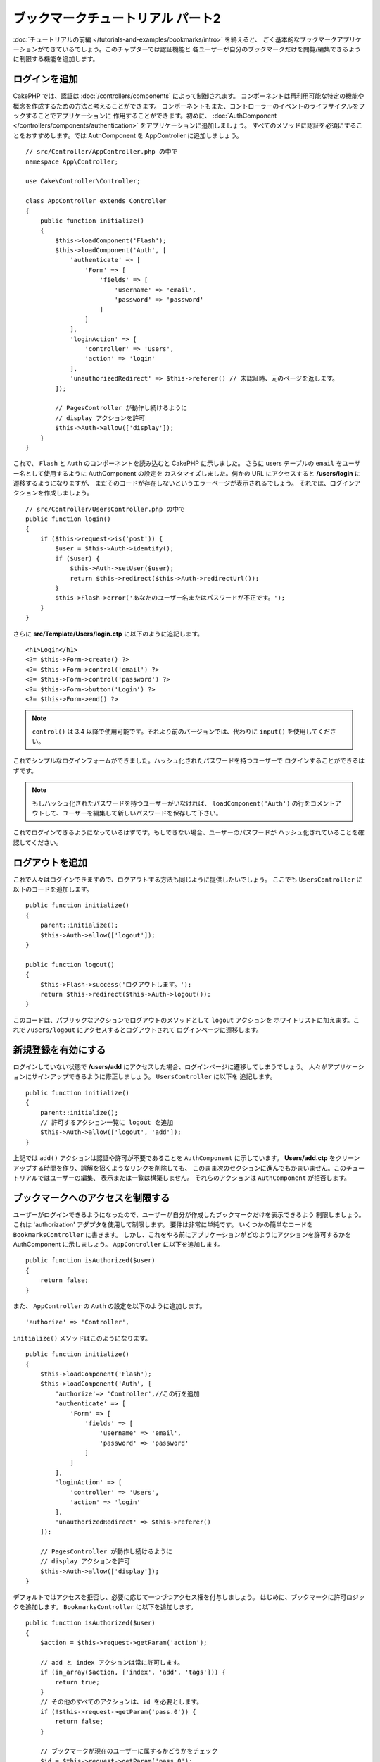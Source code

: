 ブックマークチュートリアル パート2
##################################

:doc:`チュートリアルの前編 </tutorials-and-examples/bookmarks/intro>` を終えると、
ごく基本的なブックマークアプリケーションができているでしょう。このチャプターでは認証機能と
各ユーザーが自分のブックマークだけを閲覧/編集できるように制限する機能を追加します。

ログインを追加
==============

CakePHP では、認証は :doc:`/controllers/components` によって制御されます。
コンポーネントは再利用可能な特定の機能や概念を作成するための方法と考えることができます。
コンポーネントもまた、コントローラーのイベントのライフサイクルをフックすることでアプリケーションに
作用することができます。初めに、 :doc:`AuthComponent
</controllers/components/authentication>` をアプリケーションに追加しましょう。
すべてのメソッドに認証を必須にすることをおすすめします。では AuthComponent を
AppController に追加しましょう。 ::

    // src/Controller/AppController.php の中で
    namespace App\Controller;

    use Cake\Controller\Controller;

    class AppController extends Controller
    {
        public function initialize()
        {
            $this->loadComponent('Flash');
            $this->loadComponent('Auth', [
                'authenticate' => [
                    'Form' => [
                        'fields' => [
                            'username' => 'email',
                            'password' => 'password'
                        ]
                    ]
                ],
                'loginAction' => [
                    'controller' => 'Users',
                    'action' => 'login'
                ],
                'unauthorizedRedirect' => $this->referer() // 未認証時、元のページを返します。
            ]);

            // PagesController が動作し続けるように
            // display アクションを許可
            $this->Auth->allow(['display']);
        }
    }



これで、 ``Flash`` と ``Auth`` のコンポーネントを読み込むと CakePHP に示しました。
さらに users テーブルの ``email`` をユーザー名として使用するように AuthComponent の設定を
カスタマイズしました。何かの URL にアクセスすると **/users/login** に遷移するようになりますが、
まだそのコードが存在しないというエラーページが表示されるでしょう。
それでは、ログインアクションを作成しましょう。 ::


    // src/Controller/UsersController.php の中で
    public function login()
    {
        if ($this->request->is('post')) {
            $user = $this->Auth->identify();
            if ($user) {
                $this->Auth->setUser($user);
                return $this->redirect($this->Auth->redirectUrl());
            }
            $this->Flash->error('あなたのユーザー名またはパスワードが不正です。');
        }
    }

さらに **src/Template/Users/login.ctp** に以下のように追記します。 ::

    <h1>Login</h1>
    <?= $this->Form->create() ?>
    <?= $this->Form->control('email') ?>
    <?= $this->Form->control('password') ?>
    <?= $this->Form->button('Login') ?>
    <?= $this->Form->end() ?>

.. note::

   ``control()`` は 3.4 以降で使用可能です。それより前のバージョンでは、代わりに
   ``input()`` を使用してください。

これでシンプルなログインフォームができました。ハッシュ化されたパスワードを持つユーザーで
ログインすることができるはずです。

.. note::

    もしハッシュ化されたパスワードを持つユーザーがいなければ、 ``loadComponent('Auth')`` 
    の行をコメントアウトして、ユーザーを編集して新しいパスワードを保存して下さい。

これでログインできるようになっているはずです。もしできない場合、ユーザーのパスワードが
ハッシュ化されていることを確認してください。

ログアウトを追加
================

これで人々はログインできますので、ログアウトする方法も同じように提供したいでしょう。
ここでも ``UsersController`` に以下のコードを追加します。 ::


    public function initialize()
    {
        parent::initialize();
        $this->Auth->allow(['logout']);
    }

    public function logout()
    {
        $this->Flash->success('ログアウトします。');
        return $this->redirect($this->Auth->logout());
    }

このコードは、パブリックなアクションでログアウトのメソッドとして ``logout`` アクションを
ホワイトリストに加えます。これで ``/users/logout`` にアクセスするとログアウトされて
ログインページに遷移します。

新規登録を有効にする
====================

ログインしていない状態で **/users/add** にアクセスした場合、ログインページに遷移してしまうでしょう。
人々がアプリケーションにサインアップできるように修正しましょう。 ``UsersController`` に以下を
追記します。 ::

    public function initialize()
    {
        parent::initialize();
        // 許可するアクション一覧に logout を追加
        $this->Auth->allow(['logout', 'add']);
    }

上記では ``add()`` アクションは認証や許可が不要であることを ``AuthComponent`` に示しています。
**Users/add.ctp** をクリーンアップする時間を作り、誤解を招くようなリンクを削除しても、
このまま次のセクションに進んでもかまいません。このチュートリアルではユーザーの編集、
表示または一覧は構築しません。 それらのアクションは ``AuthComponent`` が拒否します。

ブックマークへのアクセスを制限する
==================================

ユーザーがログインできるようになったので、ユーザーが自分が作成したブックマークだけを表示できるよう
制限しましょう。これは 'authorization' アダプタを使用して制限します。
要件は非常に単純です。 いくつかの簡単なコードを ``BookmarksController`` に書きます。
しかし、これをやる前にアプリケーションがどのようにアクションを許可するかを AuthComponent
に示しましょう。 ``AppController`` に以下を追加します。 ::

    public function isAuthorized($user)
    {
        return false;
    }

また、 ``AppController`` の ``Auth`` の設定を以下のように追加します。 ::

    'authorize' => 'Controller',

``initialize()`` メソッドはこのようになります。 ::

        public function initialize()
        {
            $this->loadComponent('Flash');
            $this->loadComponent('Auth', [
                'authorize'=> 'Controller',//この行を追加
                'authenticate' => [
                    'Form' => [
                        'fields' => [
                            'username' => 'email',
                            'password' => 'password'
                        ]
                    ]
                ],
                'loginAction' => [
                    'controller' => 'Users',
                    'action' => 'login'
                ],
                'unauthorizedRedirect' => $this->referer()
            ]);

            // PagesController が動作し続けるように
            // display アクションを許可
            $this->Auth->allow(['display']);
        }

デフォルトではアクセスを拒否し、必要に応じて一つづつアクセス権を付与しましょう。
はじめに、ブックマークに許可ロジックを追加します。
``BookmarksController`` に以下を追加します。 ::

    public function isAuthorized($user)
    {
        $action = $this->request->getParam('action');

        // add と index アクションは常に許可します。
        if (in_array($action, ['index', 'add', 'tags'])) {
            return true;
        }
        // その他のすべてのアクションは、id を必要とします。
        if (!$this->request->getParam('pass.0')) {
            return false;
        }

	// ブックマークが現在のユーザーに属するかどうかをチェック
        $id = $this->request->getParam('pass.0');
        $bookmark = $this->Bookmarks->get($id);
        if ($bookmark->user_id == $user['id']) {
            return true;
        }
        return parent::isAuthorized($user);
    }

これで、自分のものではないブックマークを表示または編集、削除しようとすると、
元のページにリダイレクトされるはずです。ただし、何のエラーメッセージはされないでしょう。
それでは次のように修正しましょう。 ::

    // src/Template/Layout/default.ctp の中の
    // 既存のフラッシュメッセージの下で
    <?= $this->Flash->render() ?>

これで許可エラーメッセージが表示されるはずです。

一覧表示とフォームを修正する
============================

詳細と削除が動作する一方で、追加と一覧表示には少し問題があります:

#. ブックマークを追加するときにユーザーを選べる
#. ブックマークを編集するときにユーザーを選べる
#. 一覧ページに他のユーザーのブックマークが表示される

まず追加のフォームから取り組みましょう。はじめに **src/Template/Bookmarks/add.ctp** から
``control('user_id')`` を削除します。 削除したら、 **src/Controller/BookmarksController.php**
の ``add()`` アクションを以下のように修正します。 ::

    public function add()
    {
        $bookmark = $this->Bookmarks->newEntity();
        if ($this->request->is('post')) {
            $bookmark = $this->Bookmarks->patchEntity($bookmark, $this->request->getData());
            $bookmark->user_id = $this->Auth->user('id');
            if ($this->Bookmarks->save($bookmark)) {
                $this->Flash->success('ブックマークを保存しました。');
                return $this->redirect(['action' => 'index']);
            }
            $this->Flash->error('ブックマークは保存できませんでした。もう一度お試しください。');
        }
        $tags = $this->Bookmarks->Tags->find('list');
        $this->set(compact('bookmark', 'tags'));
        $this->set('_serialize', ['bookmark']);
    }

エンティティーのプロパティーにセッションデータを設定することで、ブックマークがほかのユーザーに変更される
可能性を排除しています。編集フォームとアクションも同様にします。
**src/Controller/BookmarksController.php** の ``edit()`` アクションを以下のようにします。 ::

    public function edit($id = null)
    {
        $bookmark = $this->Bookmarks->get($id, [
            'contain' => ['Tags']
        ]);
        if ($this->request->is(['patch', 'post', 'put'])) {
            $bookmark = $this->Bookmarks->patchEntity($bookmark, $this->request->getData());
            $bookmark->user_id = $this->Auth->user('id');
            if ($this->Bookmarks->save($bookmark)) {
                $this->Flash->success('ブックマークを保存しました。');
                return $this->redirect(['action' => 'index']);
            }
            $this->Flash->error('ブックマークは保存できませんでした。もう一度お試しください。');
        }
        $tags = $this->Bookmarks->Tags->find('list');
        $this->set(compact('bookmark', 'tags'));
        $this->set('_serialize', ['bookmark']);
    }

一覧表示
--------

さて、現在ログインしているユーザーのブックマークだけを表示する必要があります。
``paginate()`` の呼び出しを修正をすることでそのようにできます。
**src/Controller/BookmarksController.php** の ``index()``
アクションを以下のようにします。 ::

    public function index()
    {
        $this->paginate = [
            'conditions' => [
                'Bookmarks.user_id' => $this->Auth->user('id'),
            ]
        ];
        $this->set('bookmarks', $this->paginate($this->Bookmarks));
        $this->set('_serialize', ['bookmarks']);
    }

同様に ``tags()`` アクションと関連する検索メソッドを修正しましょう。
これはあなた自身で完了できるように宿題として残しておきます。

タグ付け機能を改良する
======================

現在は、``TagsController`` ではすべてのアクセスが拒否されるため、新しいタグを追加することは困難です。
アクセスを許可する代わりに、カンマ区切りのテキストフィールドを使用してタグ選択UIを改良できます。
これはユーザーに良い体験を与え、ORM の素晴らしい機能をさらに使うことができます。

計算済みフィールドを追加
------------------------

エンティティーの整形済みのタグを取得するする簡単な方法が必要なので、バーチャル/計算済みのフィールドを
エンティティーに追加しましょう。 **src/Model/Entity/Bookmark.php** に以下を追加します。 ::

    use Cake\Collection\Collection;

    protected function _getTagString()
    {
        if (isset($this->_properties['tag_string'])) {
            return $this->_properties['tag_string'];
        }
        if (empty($this->tags)) {
            return '';
        }
        $tags = new Collection($this->tags);
        $str = $tags->reduce(function ($string, $tag) {
            return $string . $tag->title . ', ';
        }, '');
        return trim($str, ', ');
    }

計算済みのプロパティー ``$bookmark->tag_string`` にアクセスできるようになります。
このプロパティーはあとで入力時に使用します。 あとで保存するので ``tag_string`` プロパティーを
エンティティーの ``_accessible`` リストに追加することを忘れないでください。

**src/Model/Entity/Bookmark.php** で ``$_accessible`` に ``tag_string`` を
このように追加してください。 ::

    protected $_accessible = [
        'user_id' => true,
        'title' => true,
        'description' => true,
        'url' => true,
        'user' => true,
        'tags' => true,
        'tag_string' => true,
    ];


ビューを修正する
----------------

エンティティーを修正するとタグ用の新しいインプットを追加することができます。
**src/Template/Bookmarks/add.ctp** と **src/Template/Bookmarks/edit.ctp** の
すでにある ``tags._ids`` のインプットを以下と置き換えます。 ::

    echo $this->Form->control('tag_string', ['type' => 'text']);

タグ文字列を保存する
--------------------

これで存在するタグを文字列として表示できます。同様にデータを保存したいでしょう。
``tag_string`` をアクセス可能に設定したので、ORM はリクエストからエンティティーにデータをコピーします。
``beforeSave()`` フックメソッドを使用して、タグ文字列を解析し、関連するエンティティーを検索/構築します。
**src/Model/Table/BookmarksTable.php** に以下を追加します。 ::


    public function beforeSave($event, $entity, $options)
    {
        if ($entity->tag_string) {
            $entity->tags = $this->_buildTags($entity->tag_string);
        }
    }

    protected function _buildTags($tagString)
    {
        // タグに trim 適用
        $newTags = array_map('trim', explode(',', $tagString));
        // すべての空のタグを削除
        $newTags = array_filter($newTags);
        // 重複するタグの削減
        $newTags = array_unique($newTags);

        $out = [];
        $query = $this->Tags->find()
            ->where(['Tags.title IN' => $newTags]);

	// 新しいタグの一覧から既存のタグを削除
        foreach ($query->extract('title') as $existing) {
            $index = array_search($existing, $newTags);
            if ($index !== false) {
                unset($newTags[$index]);
            }
        }
        // 既存のタグの追加
        foreach ($query as $tag) {
            $out[] = $tag;
        }
        // 新しいタグの追加
        foreach ($newTags as $tag) {
            $out[] = $this->Tags->newEntity(['title' => $tag]);
        }
        return $out;
    }

このコードはこれまでに行ったことよりも少し複雑ですが、これは CakePHP の ORM がいかに強力かを
お見せするのに役立ちます。 :doc:`/core-libraries/collections` メソッドを使用してクエリー結果を
操作することができます。また、エンティティーをその場で容易に作成するシナリオを扱うことができます。

まとめ
======

認証と基本的な許可/アクセス制御シナリオを処理できるようブックマークアプリケーションを拡張してきました。
また、FormHelper と ORM の機能を活用することで、いくつかの素晴らしい UX の改善を追加しました。

CakePHP を探求する時間を割いていただきありがとうございます。次は
:doc:`/tutorials-and-examples/blog/blog` を完了するか、
:doc:`/orm` について更に学ぶか、もしくは :doc:`/topics` を熟読してください。
